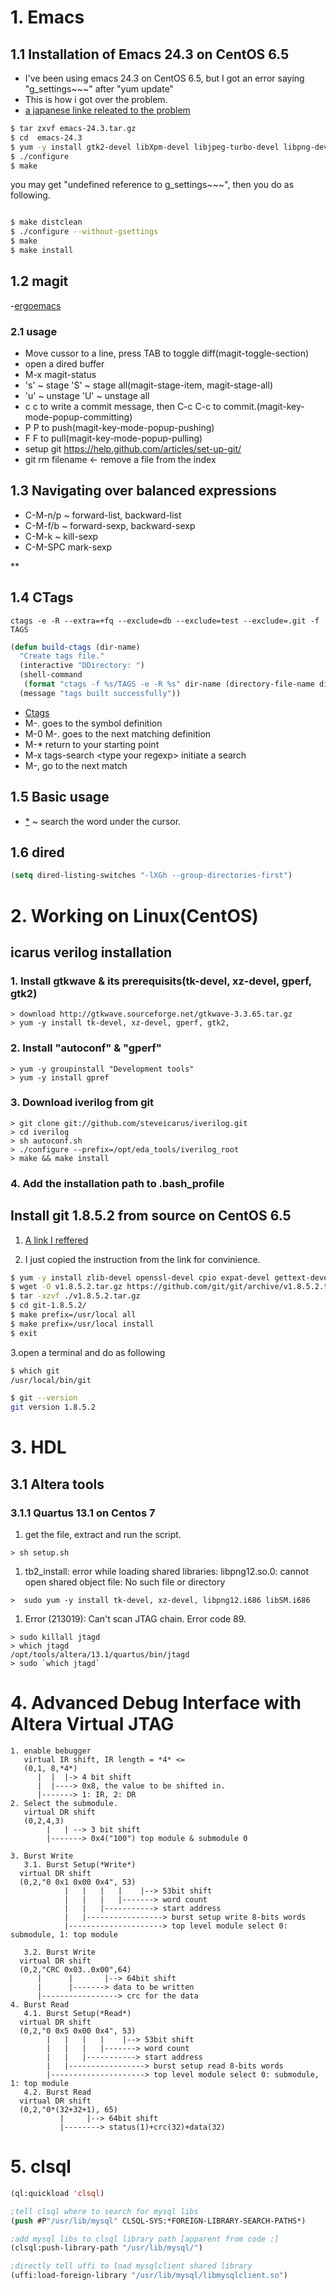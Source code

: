 #+TIELE: My Engineering Note
#+AUTHOR: Sanglae Kim
#+EMAIL: nova0302@hotmail.com
#+OPTIONS: ^:nil

* 1. Emacs

** 1.1 Installation of Emacs 24.3 on CentOS 6.5
   - I've been using emacs 24.3 on CentOS 6.5, but I got an error saying "g_settings~~~" after "yum update"
   - This is how i got over the problem.
   - [[http://keik-117.hatenablog.com/entry/2014/07/06/143117][a japanese linke releated to the problem]]
#+begin_src sh
 $ tar zxvf emacs-24.3.tar.gz
 $ cd  emacs-24.3
 $ yum -y install gtk2-devel libXpm-devel libjpeg-turbo-devel libpng-devel giflib-devel libtiff-devel ncurses-devel
 $ ./configure
 $ make
#+end_src

you may get "undefined reference to g_settings~~~", then you do as following.
#+begin_src sh

 $ make distclean
 $ ./configure --without-gsettings
 $ make
 $ make install
#+end_src
** 1.2 magit
   -[[http://ergoemacs.org/emacs/emacs_magit-mode_tutorial.html][ergoemacs]]

*** 2.1 usage
    - Move cussor to a line, press TAB to toggle diff(magit-toggle-section)
    - open a dired buffer
    - M-x magit-status
    - 's' ~ stage 'S' ~ stage all(magit-stage-item, magit-stage-all)
    - 'u' ~ unstage 'U' ~ unstage all
    - c c to write a commit message, then C-c C-c to commit.(magit-key-mode-popup-committing)
    - P P to push(magit-key-mode-popup-pushing)
    - F F to pull(magit-key-mode-popup-pulling)
    - setup git
      https://help.github.com/articles/set-up-git/
    - git rm filename <- remove a file from the index

** 1.3 Navigating over balanced expressions
   - C-M-n/p ~ forward-list, backward-list
   - C-M-f/b ~ forward-sexp, backward-sexp
   - C-M-k ~ kill-sexp
   - C-M-SPC mark-sexp

**

** 1.4 CTags
   #+BEGIN_SRC shell
ctags -e -R --extra=+fq --exclude=db --exclude=test --exclude=.git -f TAGS
   #+END_SRC
#+BEGIN_SRC lisp
(defun build-ctags (dir-name)
  "Create tags file."
  (interactive "DDirectory: ")
  (shell-command
   (format "ctags -f %s/TAGS -e -R %s" dir-name (directory-file-name dir-name)))
  (message "tags built successfully"))
#+END_SRC
   - [[http://tulrich.com/geekstuff/emacs.html][Ctags]]
   - M-.       goes to the symbol definition
   - M-0 M-.   goes to the next matching definition
   - M-*       return to your starting point
   - M-x tags-search <type your regexp>       initiate a search
   - M-, go to the next match

** 1.5 Basic usage
   - _*_ ~ search the word under the cursor.
** 1.6 dired
#+begin_src lisp
(setq dired-listing-switches "-lXGh --group-directories-first")
#+end_src




* 2. Working on Linux(CentOS)
** icarus verilog installation
***   1. Install gtkwave & its prerequisits(tk-devel, xz-devel, gperf, gtk2)
#+begin_src shell
      > download http://gtkwave.sourceforge.net/gtkwave-3.3.65.tar.gz
      > yum -y install tk-devel, xz-devel, gperf, gtk2,
#+end_src

***   2. Install "autoconf" & "gperf"
#+begin_src shell
      > yum -y groupinstall "Development tools"
      > yum -y install gpref
#+end_src

***   3. Download iverilog from git
#+begin_src shell
      > git clone git://github.com/steveicarus/iverilog.git
      > cd iverilog
      > sh autoconf.sh
      > ./configure --prefix=/opt/eda_tools/iverilog_root
      > make && make install
#+end_src

***   4. Add the installation path to .bash_profile



** Install git 1.8.5.2 from source on CentOS 6.5
   1. [[https://gist.github.com/matthewriley/8319432][A link I reffered]]

   2. I just copied the instruction from the link for convinience.
#+begin_src sh
$ yum -y install zlib-devel openssl-devel cpio expat-devel gettext-devel curl-devel perl-ExtUtils-CBuilder perl-ExtUtils-MakeMaker
$ wget -O v1.8.5.2.tar.gz https://github.com/git/git/archive/v1.8.5.2.tar.gz
$ tar -xzvf ./v1.8.5.2.tar.gz
$ cd git-1.8.5.2/
$ make prefix=/usr/local all
$ make prefix=/usr/local install
$ exit
#+end_src

   3.open a terminal and do as following
#+begin_src sh
$ which git
/usr/local/bin/git

$ git --version
git version 1.8.5.2
#+end_src

* 3. HDL
** 3.1 Altera tools
*** 3.1.1 Quartus 13.1 on Centos 7
    1. get the file, extract  and run the script.
#+begin_src shell
> sh setup.sh
#+end_src

    2. tb2_install: error while loading shared libraries: libpng12.so.0: cannot open shared object file: No such file or directory
#+begin_src shell
   >  sudo yum -y install tk-devel, xz-devel, libpng12.i686 libSM.i686
#+end_src

    3. Error (213019): Can't scan JTAG chain. Error code 89.
#+begin_src shell
> sudo killall jtagd
> which jtagd
/opt/tools/altera/13.1/quartus/bin/jtagd
> sudo `which jtagd`
#+end_src

* 4. Advanced Debug Interface with Altera Virtual JTAG

#+begin_src
  1. enable bebugger
     virtual IR shift, IR length = *4* <=
     (0,1, 8,*4*)
        |  |  |-> 4 bit shift
        |  |----> 0x8, the value to be shifted in.
        |-------> 1: IR, 2: DR
  2. Select the submodule.
     virtual DR shift
     (0,2,4,3)
          |   | --> 3 bit shift
          |-------> 0x4("100") top module & submodule 0

  3. Burst Write
     3.1. Burst Setup(*Write*)
	virtual DR shift
	(0,2,"0 0x1 0x00 0x4", 53)
              |   |   |   |    |--> 53bit shift
              |   |   |   |-------> word count
              |   |   |-----------> start address
              |   |-----------------> burst setup write 8-bits words
              |---------------------> top level module select 0: submodule, 1: top module

     3.2. Burst Write
	virtual DR shift
	(0,2,"CRC 0x03..0x00",64)
		|      |       |--> 64bit shift
		|      |-------> data to be written
		|-----------------> crc for the data
  4. Burst Read
     4.1. Burst Setup(*Read*)
	virtual DR shift
	(0,2,"0 0x5 0x00 0x4", 53)
	      |   |   |   |    |--> 53bit shift
	      |   |   |   |-------> word count
	      |   |   |-----------> start address
	      |   |-----------------> burst setup read 8-bits words
	      |---------------------> top level module select 0: submodule, 1: top module
     4.2. Burst Read
	virtual DR shift
	(0,2,"0*(32+32+1), 65)
		     |     |--> 64bit shift
		     |--------> status(1)+crc(32)+data(32)
#+end_src


* 5. clsql
#+begin_src lisp
(ql:quickload 'clsql)

;tell clsql where to search for mysql libs
(push #P"/usr/lib/mysql" CLSQL-SYS:*FOREIGN-LIBRARY-SEARCH-PATHS*)

;add mysql libs to clsql library path [apparent from code :]
(clsql:push-library-path "/usr/lib/mysql/")

;directly tell uffi to load mysqlclient shared library
(uffi:load-foreign-library "/usr/lib/mysql/libmysqlclient.so")
#+end_src
